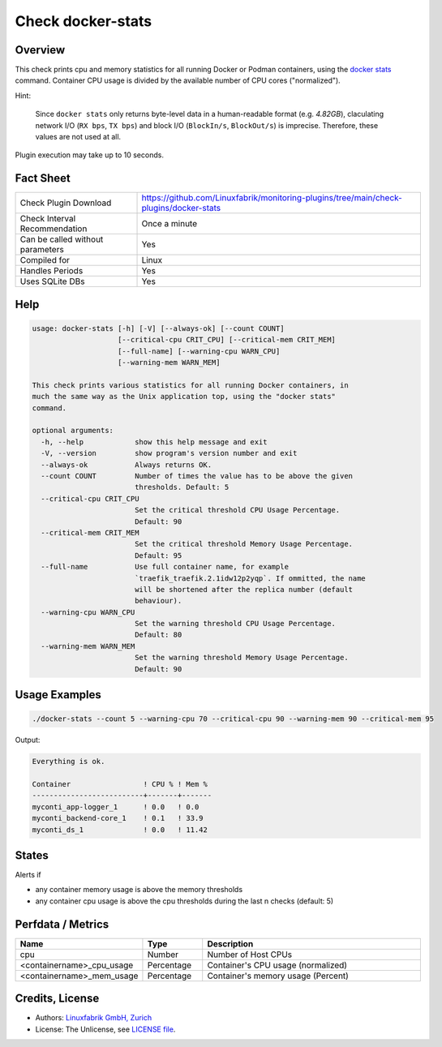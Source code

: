 Check docker-stats
==================

Overview
--------

This check prints cpu and memory statistics for all running Docker or Podman containers, using the `docker stats <https://docs.docker.com/engine/reference/commandline/stats/>`_ command. Container CPU usage is divided by the available number of CPU cores ("normalized").

Hint:

    Since ``docker stats`` only returns byte-level data in a human-readable format (e.g. *4.82GB*), claculating network I/O (``RX bps``, ``TX bps``) and block I/O (``BlockIn/s``, ``BlockOut/s``) is imprecise. Therefore, these values are not used at all.

Plugin execution may take up to 10 seconds.


Fact Sheet
----------

.. csv-table::
    :widths: 30, 70
    
    "Check Plugin Download",                "https://github.com/Linuxfabrik/monitoring-plugins/tree/main/check-plugins/docker-stats"
    "Check Interval Recommendation",        "Once a minute"
    "Can be called without parameters",     "Yes"
    "Compiled for",                         "Linux"
    "Handles Periods",                      "Yes"
    "Uses SQLite DBs",                      "Yes"


Help
----

.. code-block:: text

    usage: docker-stats [-h] [-V] [--always-ok] [--count COUNT]
                        [--critical-cpu CRIT_CPU] [--critical-mem CRIT_MEM]
                        [--full-name] [--warning-cpu WARN_CPU]
                        [--warning-mem WARN_MEM]

    This check prints various statistics for all running Docker containers, in
    much the same way as the Unix application top, using the "docker stats"
    command.

    optional arguments:
      -h, --help            show this help message and exit
      -V, --version         show program's version number and exit
      --always-ok           Always returns OK.
      --count COUNT         Number of times the value has to be above the given
                            thresholds. Default: 5
      --critical-cpu CRIT_CPU
                            Set the critical threshold CPU Usage Percentage.
                            Default: 90
      --critical-mem CRIT_MEM
                            Set the critical threshold Memory Usage Percentage.
                            Default: 95
      --full-name           Use full container name, for example
                            `traefik_traefik.2.1idw12p2yqp`. If ommitted, the name
                            will be shortened after the replica number (default
                            behaviour).
      --warning-cpu WARN_CPU
                            Set the warning threshold CPU Usage Percentage.
                            Default: 80
      --warning-mem WARN_MEM
                            Set the warning threshold Memory Usage Percentage.
                            Default: 90


Usage Examples
--------------

.. code-block:: bash

    ./docker-stats --count 5 --warning-cpu 70 --critical-cpu 90 --warning-mem 90 --critical-mem 95

Output:

.. code-block:: text

    Everything is ok.

    Container                 ! CPU % ! Mem % 
    --------------------------+-------+-------
    myconti_app-logger_1      ! 0.0   ! 0.0   
    myconti_backend-core_1    ! 0.1   ! 33.9  
    myconti_ds_1              ! 0.0   ! 11.42


States
------

Alerts if

* any container memory usage is above the memory thresholds
* any container cpu usage is above the cpu thresholds during the last n checks (default: 5)


Perfdata / Metrics
------------------

.. csv-table::
    :widths: 25, 15, 60
    :header-rows: 1
    
    Name,                                       Type,               Description                                           
    cpu,                                        Number,             Number of Host CPUs
    <containername>_cpu_usage,                  Percentage,         "Container's CPU usage (normalized)"
    <containername>_mem_usage,                  Percentage,         "Container's memory usage (Percent)"


Credits, License
----------------

* Authors: `Linuxfabrik GmbH, Zurich <https://www.linuxfabrik.ch>`_
* License: The Unlicense, see `LICENSE file <https://unlicense.org/>`_.
